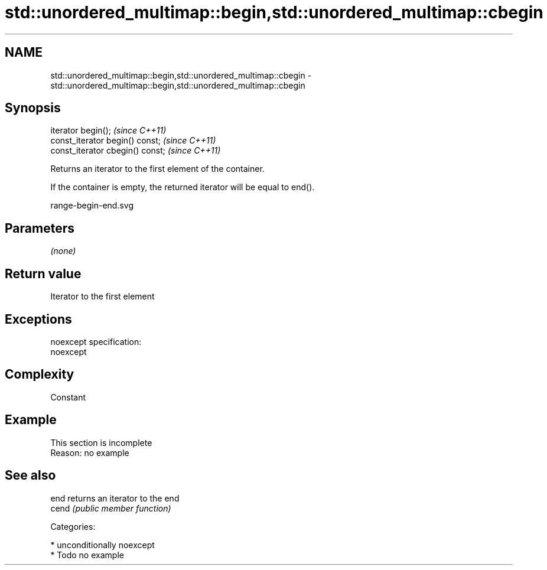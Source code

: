 .TH std::unordered_multimap::begin,std::unordered_multimap::cbegin 3 "Nov 25 2015" "2.1 | http://cppreference.com" "C++ Standard Libary"
.SH NAME
std::unordered_multimap::begin,std::unordered_multimap::cbegin \- std::unordered_multimap::begin,std::unordered_multimap::cbegin

.SH Synopsis
   iterator begin();               \fI(since C++11)\fP
   const_iterator begin() const;   \fI(since C++11)\fP
   const_iterator cbegin() const;  \fI(since C++11)\fP

   Returns an iterator to the first element of the container.

   If the container is empty, the returned iterator will be equal to end().

   range-begin-end.svg

.SH Parameters

   \fI(none)\fP

.SH Return value

   Iterator to the first element

.SH Exceptions

   noexcept specification:  
   noexcept
     

.SH Complexity

   Constant

.SH Example

    This section is incomplete
    Reason: no example

.SH See also

   end  returns an iterator to the end
   cend \fI(public member function)\fP 

   Categories:

     * unconditionally noexcept
     * Todo no example
